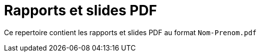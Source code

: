 = Rapports et slides PDF

Ce repertoire contient les rapports et slides PDF au format `Nom-Prenom.pdf` 
